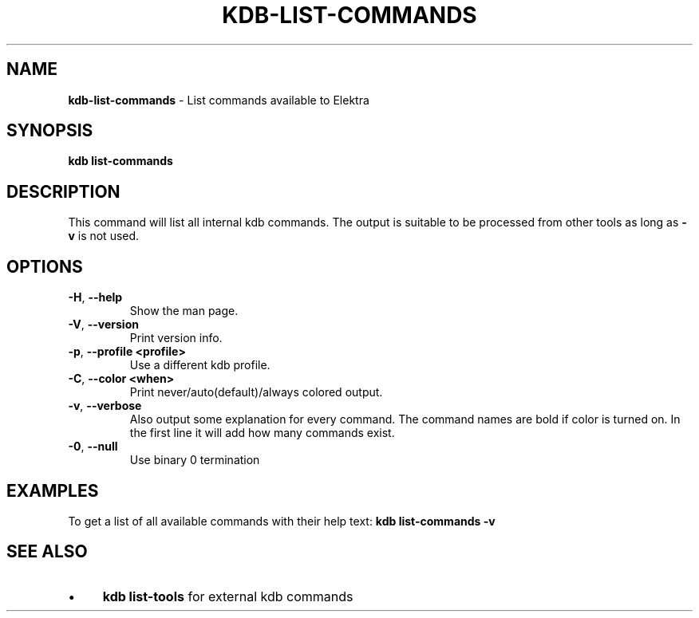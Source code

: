 .\" generated with Ronn-NG/v0.10.1
.\" http://github.com/apjanke/ronn-ng/tree/0.10.1.pre1
.TH "KDB\-LIST\-COMMANDS" "1" "July 2021" ""
.SH "NAME"
\fBkdb\-list\-commands\fR \- List commands available to Elektra
.SH "SYNOPSIS"
\fBkdb list\-commands\fR
.SH "DESCRIPTION"
This command will list all internal kdb commands\. The output is suitable to be processed from other tools as long as \fB\-v\fR is not used\.
.SH "OPTIONS"
.TP
\fB\-H\fR, \fB\-\-help\fR
Show the man page\.
.TP
\fB\-V\fR, \fB\-\-version\fR
Print version info\.
.TP
\fB\-p\fR, \fB\-\-profile <profile>\fR
Use a different kdb profile\.
.TP
\fB\-C\fR, \fB\-\-color <when>\fR
Print never/auto(default)/always colored output\.
.TP
\fB\-v\fR, \fB\-\-verbose\fR
Also output some explanation for every command\. The command names are bold if color is turned on\. In the first line it will add how many commands exist\.
.TP
\fB\-0\fR, \fB\-\-null\fR
Use binary 0 termination
.SH "EXAMPLES"
To get a list of all available commands with their help text: \fBkdb list\-commands \-v\fR
.SH "SEE ALSO"
.IP "\(bu" 4
\fBkdb list\-tools\fR for external kdb commands
.IP "" 0

